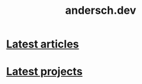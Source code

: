 #+TITLE: andersch.dev
#+OPTIONS: title:nil

#+NAME: latest-article
#+BEGIN_SRC emacs-lisp :eval no :exports results :results raw drawer :var list='() folder="" :noweb yes
(defun format-entry-as-image-link (entry type) ; of the form ("article.org" (("TITLE" "Article Title") ("TAGS" "tag1 tag2")))
  (format
   (concat
     "<div class=\"image-container\">\n"
        "<a href=\"./%s\">\n"
            "<div class=\"overlay\">\n"
                "<div class=\"title\">%s</div>\n"
                "<div class=\"description\">%s</div>\n"
            "</div>\n"
            "<img src=\"./%s/%s\" alt=\"\">\n"
        "</a>\n"
     "</div>\n")
     (string-replace "/index.org" "" (car entry))
     (cadr (assoc "TITLE" (cadr entry)))
     (cadr (assoc "DESCRIPTION" (cadr entry)))
     ;type
     (string-replace "/index.org" "" (car entry))
     (cadr (assoc "IMAGE" (cadr entry)))))

(setq latest (car list))

(setq articles-as-images "")
(dolist (article list)
  (setq articles-as-images (concat articles-as-images (format-entry-as-image-link article folder))))

(if (eq org-export-current-backend 'html)
  (concat "#+BEGIN_EXPORT html\n"
          articles-as-images
          "#+END_EXPORT\n")
  (format "Latest %s: [[./%s][%s]]\n#+attr_html: :width 700px\n[[./%s/%s]]\n"
          folder
          (car latest)
          (cadr (assoc "TITLE" (cadr latest)))
          folder
          (cadr (assoc "IMAGE" (cadr latest)))))
#+END_SRC

* [[./article/index.org][Latest articles]]
:PROPERTIES:
:CUSTOM_ID: latest-articles
:END:
#+CALL: latest-article[:eval yes](list=(get-article-keyword-list) folder="article")
#+RESULTS: latest-article

* [[./project/index.org][Latest projects]]
:PROPERTIES:
:CUSTOM_ID: latest-projects
:END:
#+CALL: latest-article[:eval yes](list=(get-project-keyword-list) folder="project")
#+RESULTS: latest-project
